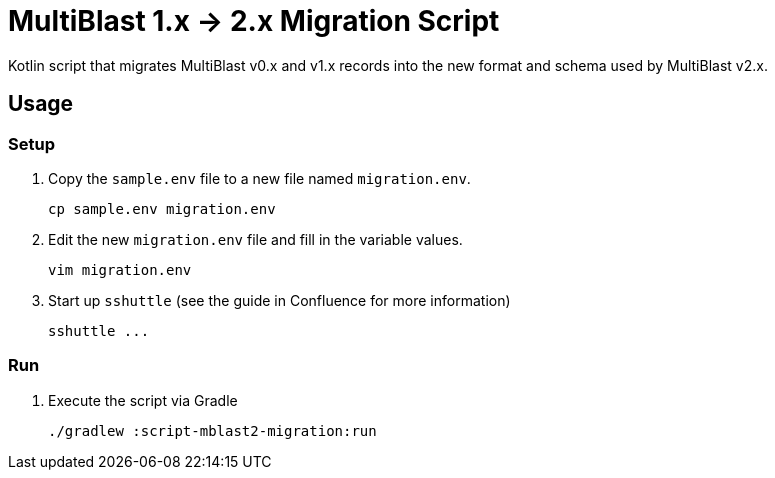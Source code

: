 = MultiBlast 1.x -> 2.x Migration Script
:icons: font
:this-dir: script-mblast2-migration

Kotlin script that migrates MultiBlast v0.x and v1.x records into the new format
and schema used by MultiBlast v2.x.

== Usage

=== Setup

1. Copy the `sample.env` file to a new file named `migration.env`.
+
[source, bash]
----
cp sample.env migration.env
----

2. Edit the new `migration.env` file and fill in the variable values.
+
[source, bash]
----
vim migration.env
----

3. Start up `sshuttle` (see the guide in Confluence for more information)
+
[source, bash]
----
sshuttle ...
----

=== Run

1. Execute the script via Gradle
+
[source, bash]
----
./gradlew :script-mblast2-migration:run
----